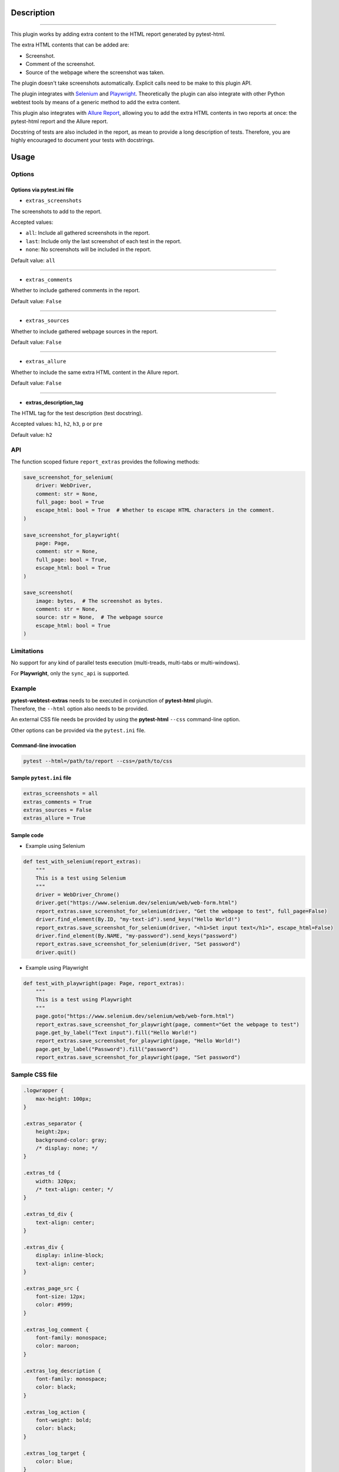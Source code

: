 ===========
Description
===========


----

This plugin works by adding extra content to the HTML report generated by pytest-html.

The extra HTML contents that can be added are:

* Screenshot.

* Comment of the screenshot.

* Source of the webpage where the screenshot was taken.

The plugin doesn't take screenshots automatically. Explicit calls need to be make to this plugin API.

The plugin integrates with `Selenium <https://www.selenium.dev/>`_ and `Playwright <https://playwright.dev/python/>`_. Theoretically the plugin can also integrate with other Python webtest tools by means of a generic method to add the extra content.

This plugin also integrates with `Allure Report <https://allurereport.org/>`_, allowing you to add the extra HTML contents in two reports at once: the pytest-html report and the Allure report.

Docstring of tests are also included in the report, as mean to provide a long description of tests.
Therefore, you are highly encouraged to document your tests with docstrings.


=====
Usage
=====

Options
=======


Options via pytest.ini file
---------------------------

* ``extras_screenshots``

The screenshots to add to the report.

Accepted values:

* ``all``:    Include all gathered screenshots in the report.

* ``last``:   Include only the last screenshot of each test in the report.

* ``none``:   No screenshots will be included in the report.

Default value: ``all``

----

* ``extras_comments``

Whether to include gathered comments in the report.

Default value: ``False``

----

* ``extras_sources``

Whether to include gathered webpage sources in the report.

Default value: ``False``

----

* ``extras_allure``

Whether to include the same extra HTML content in the Allure report.

Default value: ``False``

----

* **extras_description_tag**

The HTML tag for the test description (test docstring).

Accepted values: ``h1``, ``h2``, ``h3``, ``p`` or ``pre``

Default value: ``h2``


API
===

The function scoped fixture ``report_extras`` provides the following methods:

.. code-block:: python

  save_screenshot_for_selenium(
      driver: WebDriver,
      comment: str = None,
      full_page: bool = True
      escape_html: bool = True  # Whether to escape HTML characters in the comment.
  )
  
  save_screenshot_for_playwright(
      page: Page,
      comment: str = None,
      full_page: bool = True,
      escape_html: bool = True
  )
  
  save_screenshot(
      image: bytes,  # The screenshot as bytes.
      comment: str = None,
      source: str = None,  # The webpage source
      escape_html: bool = True
  )


Limitations
===========

No support for any kind of parallel tests execution (multi-treads, multi-tabs or multi-windows).

For **Playwright**, only the ``sync_api`` is supported.


Example
=======

| **pytest-webtest-extras** needs to be executed in conjunction of **pytest-html** plugin.
| Therefore, the ``--html`` option also needs to be provided.

An external CSS file needs be provided by using the **pytest-html** ``--css`` command-line option.

Other options can be provided via the ``pytest.ini`` file.


Command-line invocation
-----------------------

.. code-block:: bash

  pytest --html=/path/to/report --css=/path/to/css


Sample ``pytest.ini`` file
--------------------------

.. code-block:: ini

  extras_screenshots = all
  extras_comments = True
  extras_sources = False
  extras_allure = True


Sample code
-----------

* Example using Selenium

.. code-block:: python

  def test_with_selenium(report_extras):
      """
      This is a test using Selenium
      """
      driver = WebDriver_Chrome()
      driver.get("https://www.selenium.dev/selenium/web/web-form.html")
      report_extras.save_screenshot_for_selenium(driver, "Get the webpage to test", full_page=False)
      driver.find_element(By.ID, "my-text-id").send_keys("Hello World!")
      report_extras.save_screenshot_for_selenium(driver, "<h1>Set input text</h1>", escape_html=False)
      driver.find_element(By.NAME, "my-password").send_keys("password")
      report_extras.save_screenshot_for_selenium(driver, "Set password")
      driver.quit()


* Example using Playwright

.. code-block:: python

  def test_with_playwright(page: Page, report_extras):
      """
      This is a test using Playwright
      """
      page.goto("https://www.selenium.dev/selenium/web/web-form.html")
      report_extras.save_screenshot_for_playwright(page, comment="Get the webpage to test")
      page.get_by_label("Text input").fill("Hello World!")
      report_extras.save_screenshot_for_playwright(page, "Hello World!")
      page.get_by_label("Password").fill("password")
      report_extras.save_screenshot_for_playwright(page, "Set password")


Sample CSS file
===============

.. code-block:: css

  .logwrapper {
      max-height: 100px;
  }

  .extras_separator {
      height:2px;
      background-color: gray;
      /* display: none; */
  }

  .extras_td {
      width: 320px;
      /* text-align: center; */
  }

  .extras_td_div {
      text-align: center;
  }

  .extras_div {
      display: inline-block;
      text-align: center;
  }

  .extras_page_src {
      font-size: 12px;
      color: #999;
  }

  .extras_log_comment {
      font-family: monospace;
      color: maroon;
  }

  .extras_log_description {
      font-family: monospace;
      color: black;
  }

  .extras_log_action {
      font-weight: bold;
      color: black;
  }

  .extras_log_target {
      color: blue;
  }

  .extras_log_quote {
      font-weight: bold;
      color: black;
  }

  .extras_log_fatal {
      color: red;
  }

  .extras_log_img {
      border: 1px solid black;
      width: 300px;
      height: 170px;
      object-fit: cover;
      object-position: top;
  }


Sample reports
==============

.. image:: demo-pytest.png

----

.. image:: demo-allure.png
